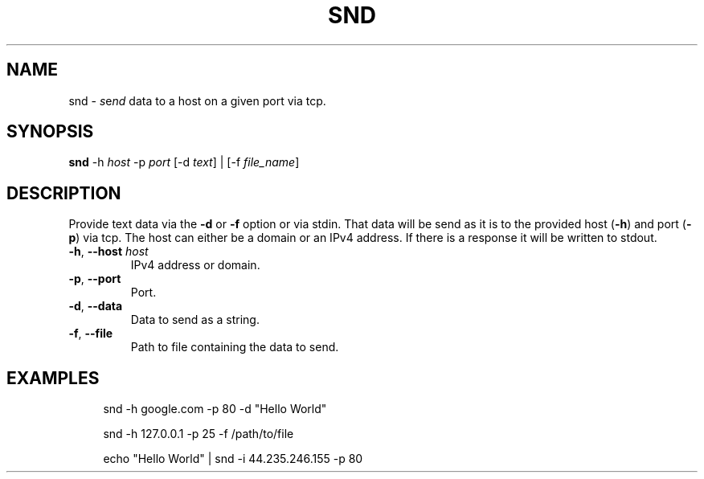 .TH SND "1" "April 2023" "User Commands"
.SH NAME
snd \- \fI\,s\/\fRe\fI\,nd\/\fR data to a host on a given port via tcp.
.SH SYNOPSIS
.B snd
-h \fI\,host\/\fR
-p \fI\,port\/\fR
[-d \fI\,text\/\fR] | [-f \fI\,file_name\/\fR]
.SH DESCRIPTION
.PP
Provide text data via the
.B -d
or
.B -f
option or via stdin. That data will be send as it is
to the provided host (\fB\,-h\/\fR) and port (\fB\,-p\/\fR) via tcp.
The host can either be a domain or an IPv4 address.
If there is a response it will be written to stdout.
.TP
\fB\,-h\/\fR, \fB\,--host\/\fR \fI\,host\/\fR
IPv4 address or domain.
.TP
\fB\,-p\/\fR, \fB\,--port\/\fR
Port.
.TP
\fB\,-d\/\fR, \fB\,--data\/\fR
Data to send as a string.
.TP
\fB\,-f\/\fR, \fB\,--file\/\fR
Path to file containing the data to send.
.SH EXAMPLES
.sp
.RS 4
snd -h google.com -p 80 -d "Hello World"

snd -h 127.0.0.1 -p 25 -f /path/to/file

echo "Hello World" | snd -i 44.235.246.155 -p 80
